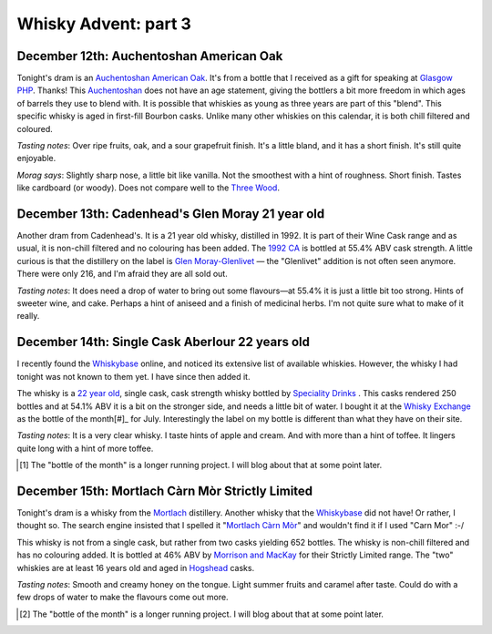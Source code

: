 Whisky Advent: part 3
=====================

.. articleMetaData::
   :Where: London, UK
   :Date: 2014-12-19 09:05 Europe/London
   :Tags: blog, whisky
   :Short: whiskyad3

December 12th: Auchentoshan American Oak
----------------------------------------

.. image:: /images/content/whisky/day12-glass.jpg
   :align: right

.. image:: /images/content/whisky/day12-label.jpg
   :align: left

Tonight's dram is an `Auchentoshan American Oak`_. It's from a bottle that I
received as a gift for speaking at `Glasgow PHP`_. Thanks! This Auchentoshan_
does not have an age statement, giving the bottlers a bit more freedom in
which ages of barrels they use to blend with. It is possible that whiskies as
young as three years are part of this "blend". This specific whisky is aged in
first-fill Bourbon casks. Unlike many other whiskies on this calendar, it is
both chill filtered and coloured. 

*Tasting notes*: Over ripe fruits, oak, and a sour grapefruit finish. It's a
little bland, and it has a short finish. It's still quite enjoyable.

*Morag says*: Slightly sharp nose, a little bit like vanilla. Not the
smoothest with a hint of roughness. Short finish. Tastes like cardboard (or
woody). Does not compare well to the `Three Wood`_.


.. _`Auchentoshan American Oak`: http://www.whiskybase.com/whisky/53396/auchentoshan-american-oak
.. _`Glasgow PHP`: http://glasgowphp.co.uk
.. _Auchentoshan: http://www.whiskybase.com/brand/81369/auchentoshan
.. _`Three Wood`: http://www.whiskybase.com/whisky/1884/auchentoshan-three-wood

December 13th: Cadenhead's Glen Moray 21 year old
-------------------------------------------------

.. image:: /images/content/whisky/day13-glass.jpg
   :align: right

.. image:: /images/content/whisky/day13-label.jpg
   :align: left

Another dram from Cadenhead's. It is a 21 year old whisky, distilled in 1992.
It is part of their Wine Cask range and as usual, it is non-chill filtered and
no colouring has been added. The `1992 CA`_ is bottled at 55.4% ABV cask
strength. A little curious is that the distillery on the label is `Glen
Moray-Glenlivet`_ — the "Glenlivet" addition is not often seen anymore. There
were only 216, and I'm afraid they are all sold out.

*Tasting notes*: It does need a drop of water to bring out some flavours—at
55.4% it is just a little bit too strong. Hints of sweeter wine, and cake. 
Perhaps a hint of aniseed and a finish of medicinal herbs. I'm not quite sure
what to make of it really.

.. _`1992 CA`: http://www.whiskybase.com/whisky/54391/glen-moray-1992-ca
.. _`Glen Moray-Glenlivet`: http://www.whiskybase.com/brand/81455/glen-moray

December 14th: Single Cask Aberlour 22 years old
------------------------------------------------

.. image:: /images/content/whisky/day14-glass.jpg
   :align: right

.. image:: /images/content/whisky/day14-label.jpg
   :align: left

I recently found the Whiskybase_ online, and noticed its extensive list of
available whiskies. However, the whisky I had tonight was not known to them
yet. I have since then added it.

The whisky is a `22 year old`_, single cask, cask strength whisky bottled by
`Speciality Drinks`_ . This casks rendered 250 bottles and at 54.1% ABV it is
a bit on the stronger side, and needs a little bit of water. I bought it at
the `Whisky Exchange`_ as the bottle of the month[#]_ for July. Interestingly
the label on my bottle is different than what they have on their site.

*Tasting notes*: It is a very clear whisky. I taste hints of apple and cream.
And with more than a hint of toffee. It lingers quite long with a hint of more
toffee.

.. _Whiskybase: http://www.whiskybase.com/
.. _`22 year old`: http://www.whiskybase.com/whisky/62399/aberlour-1990-sms
.. _`Speciality Drinks`: http://www.whiskybase.com/bottler/77370/speciality-drinks-ltd
.. _`Whisky Exchange`: https://www.thewhiskyexchange.com/P-22544.aspx

.. [#] The "bottle of the month" is a longer running project. I will blog
   about that at some point later.

December 15th: Mortlach Càrn Mòr Strictly Limited
-------------------------------------------------

.. image:: /images/content/whisky/day15-glass.jpg
   :align: right

.. image:: /images/content/whisky/day15-label.jpg
   :align: left

Tonight's dram is a whisky from the Mortlach_ distillery. Another whisky that
the Whiskybase_ did not have! Or rather, I thought so. The search engine
insisted that I spelled it "`Mortlach Càrn Mòr`_" and wouldn't find it if I used
"Carn Mor" :-/ 

This whisky is not from a single cask, but rather from two casks yielding 652
bottles. The whisky is non-chill filtered and has no colouring added. It is
bottled at 46% ABV by `Morrison and MacKay`_ for their Strictly Limited range.
The "two" whiskies are at least 16 years old and aged in Hogshead_ casks.

*Tasting notes*: Smooth and creamy honey on the tongue. Light summer fruits
and caramel after taste. Could do with a few drops of water to make the
flavours come out more.

.. _`Mortlach Càrn Mòr`: http://www.whiskybase.com/whisky/43267/mortlach-1997-cm
.. _Mortlach: http://www.whiskybase.com/distillery/75/mortlach
.. _`Morrison and MacKay`: http://www.whiskybase.com/bottler/77630/morrison-and-mackay
.. _Hogshead: https://en.wikipedia.org/wiki/Hogshead

.. [#] The "bottle of the month" is a longer running project. I will blog
   about that at some point later.
